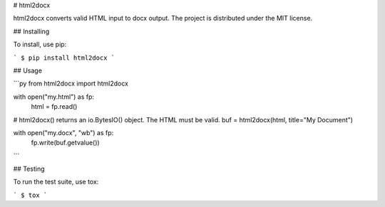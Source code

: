 # html2docx

html2docx converts valid HTML input to docx output. The project is distributed
under the MIT license.

## Installing

To install, use pip:

```
$ pip install html2docx
```

## Usage

```py
from html2docx import html2docx

with open("my.html") as fp:
    html = fp.read()

# html2docx() returns an io.BytesIO() object. The HTML must be valid.
buf = html2docx(html, title="My Document")

with open("my.docx", "wb") as fp:
    fp.write(buf.getvalue())
```

## Testing

To run the test suite, use tox:

```
$ tox
```


